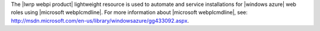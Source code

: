 .. The contents of this file are included in multiple topics.
.. This file should not be changed in a way that hinders its ability to appear in multiple documentation sets.

The |lwrp webpi product| lightweight resource is used to automate and service installations for |windows azure| web roles using |microsoft webplcmdline|. For more information about |microsoft webplcmdline|, see: http://msdn.microsoft.com/en-us/library/windowsazure/gg433092.aspx.
